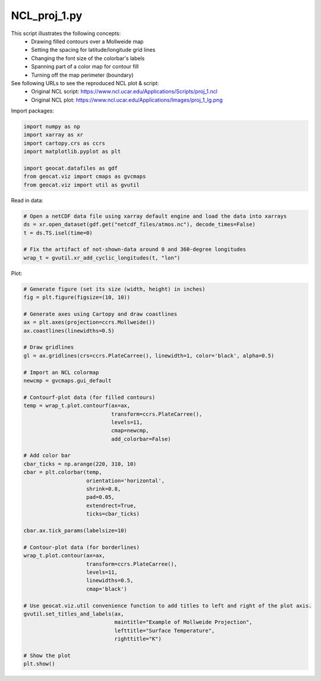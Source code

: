 
.. DO NOT EDIT.
.. THIS FILE WAS AUTOMATICALLY GENERATED BY SPHINX-GALLERY.
.. TO MAKE CHANGES, EDIT THE SOURCE PYTHON FILE:
.. "gallery/Contours/NCL_proj_1.py"
.. LINE NUMBERS ARE GIVEN BELOW.

.. only:: html

    .. note::
        :class: sphx-glr-download-link-note

        Click :ref:`here <sphx_glr_download_gallery_Contours_NCL_proj_1.py>`
        to download the full example code

.. rst-class:: sphx-glr-example-title

.. _sphx_glr_gallery_Contours_NCL_proj_1.py:


NCL_proj_1.py
==============
This script illustrates the following concepts:
   - Drawing filled contours over a Mollweide map
   - Setting the spacing for latitude/longitude grid lines
   - Changing the font size of the colorbar's labels
   - Spanning part of a color map for contour fill
   - Turning off the map perimeter (boundary)

See following URLs to see the reproduced NCL plot & script:
    - Original NCL script: https://www.ncl.ucar.edu/Applications/Scripts/proj_1.ncl
    - Original NCL plot: https://www.ncl.ucar.edu/Applications/Images/proj_1_lg.png

.. GENERATED FROM PYTHON SOURCE LINES 17-18

Import packages:

.. GENERATED FROM PYTHON SOURCE LINES 18-27

.. code-block:: default

    import numpy as np
    import xarray as xr
    import cartopy.crs as ccrs
    import matplotlib.pyplot as plt

    import geocat.datafiles as gdf
    from geocat.viz import cmaps as gvcmaps
    from geocat.viz import util as gvutil








.. GENERATED FROM PYTHON SOURCE LINES 28-29

Read in data:

.. GENERATED FROM PYTHON SOURCE LINES 29-37

.. code-block:: default


    # Open a netCDF data file using xarray default engine and load the data into xarrays
    ds = xr.open_dataset(gdf.get("netcdf_files/atmos.nc"), decode_times=False)
    t = ds.TS.isel(time=0)

    # Fix the artifact of not-shown-data around 0 and 360-degree longitudes
    wrap_t = gvutil.xr_add_cyclic_longitudes(t, "lon")








.. GENERATED FROM PYTHON SOURCE LINES 38-39

Plot:

.. GENERATED FROM PYTHON SOURCE LINES 39-86

.. code-block:: default


    # Generate figure (set its size (width, height) in inches)
    fig = plt.figure(figsize=(10, 10))

    # Generate axes using Cartopy and draw coastlines
    ax = plt.axes(projection=ccrs.Mollweide())
    ax.coastlines(linewidths=0.5)

    # Draw gridlines
    gl = ax.gridlines(crs=ccrs.PlateCarree(), linewidth=1, color='black', alpha=0.5)

    # Import an NCL colormap
    newcmp = gvcmaps.gui_default

    # Contourf-plot data (for filled contours)
    temp = wrap_t.plot.contourf(ax=ax,
                                transform=ccrs.PlateCarree(),
                                levels=11,
                                cmap=newcmp,
                                add_colorbar=False)

    # Add color bar
    cbar_ticks = np.arange(220, 310, 10)
    cbar = plt.colorbar(temp, 
                        orientation='horizontal', 
                        shrink=0.8, 
                        pad=0.05, 
                        extendrect=True,
                        ticks=cbar_ticks)

    cbar.ax.tick_params(labelsize=10)

    # Contour-plot data (for borderlines)
    wrap_t.plot.contour(ax=ax,
                        transform=ccrs.PlateCarree(),
                        levels=11,
                        linewidths=0.5,
                        cmap='black')

    # Use geocat.viz.util convenience function to add titles to left and right of the plot axis.
    gvutil.set_titles_and_labels(ax,
                                 maintitle="Example of Mollweide Projection",
                                 lefttitle="Surface Temperature",
                                 righttitle="K")

    # Show the plot
    plt.show()



.. image:: /gallery/Contours/images/sphx_glr_NCL_proj_1_001.png
    :alt: Surface Temperature, Example of Mollweide Projection, K
    :class: sphx-glr-single-img






.. rst-class:: sphx-glr-timing

   **Total running time of the script:** ( 0 minutes  0.799 seconds)


.. _sphx_glr_download_gallery_Contours_NCL_proj_1.py:


.. only :: html

 .. container:: sphx-glr-footer
    :class: sphx-glr-footer-example



  .. container:: sphx-glr-download sphx-glr-download-python

     :download:`Download Python source code: NCL_proj_1.py <NCL_proj_1.py>`



  .. container:: sphx-glr-download sphx-glr-download-jupyter

     :download:`Download Jupyter notebook: NCL_proj_1.ipynb <NCL_proj_1.ipynb>`


.. only:: html

 .. rst-class:: sphx-glr-signature

    `Gallery generated by Sphinx-Gallery <https://sphinx-gallery.github.io>`_
